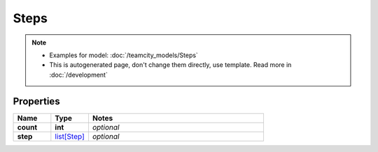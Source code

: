 Steps
#########

.. note::

  + Examples for model: :doc:`/teamcity_models/Steps`
  + This is autogenerated page, don't change them directly, use template. Read more in :doc:`/development`

Properties
----------
.. list-table::
   :widths: 15 15 70
   :header-rows: 1

   * - Name
     - Type
     - Notes
   * - **count**
     - **int**
     - `optional` 
   * - **step**
     -  `list[Step] <./Step.html>`_
     - `optional` 


